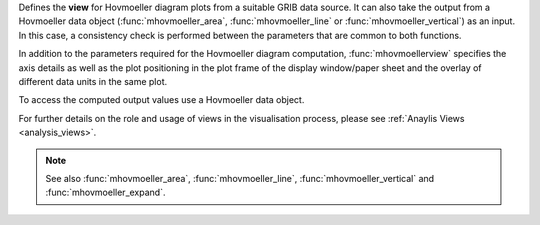 Defines the **view** for Hovmoeller diagram plots from a suitable GRIB data source. It can also take the output from a Hovmoeller data object (:func:`mhovmoeller_area`, :func:`mhovmoeller_line` or :func:`mhovmoeller_vertical`) as an input. In this case, a consistency check is performed between the parameters that are common to both functions.

In addition to the parameters required for the Hovmoeller diagram computation, :func:`mhovmoellerview` specifies the axis details as well as the plot positioning in the plot frame of the display window/paper sheet and the overlay of different data units in the same plot.

To access the computed output values use a Hovmoeller data object.

For further details on the role and usage of views in the visualisation process, please see :ref:`Anaylis Views <analysis_views>`.

.. note::

    See also :func:`mhovmoeller_area`, :func:`mhovmoeller_line`, :func:`mhovmoeller_vertical` and :func:`mhovmoeller_expand`.
  
